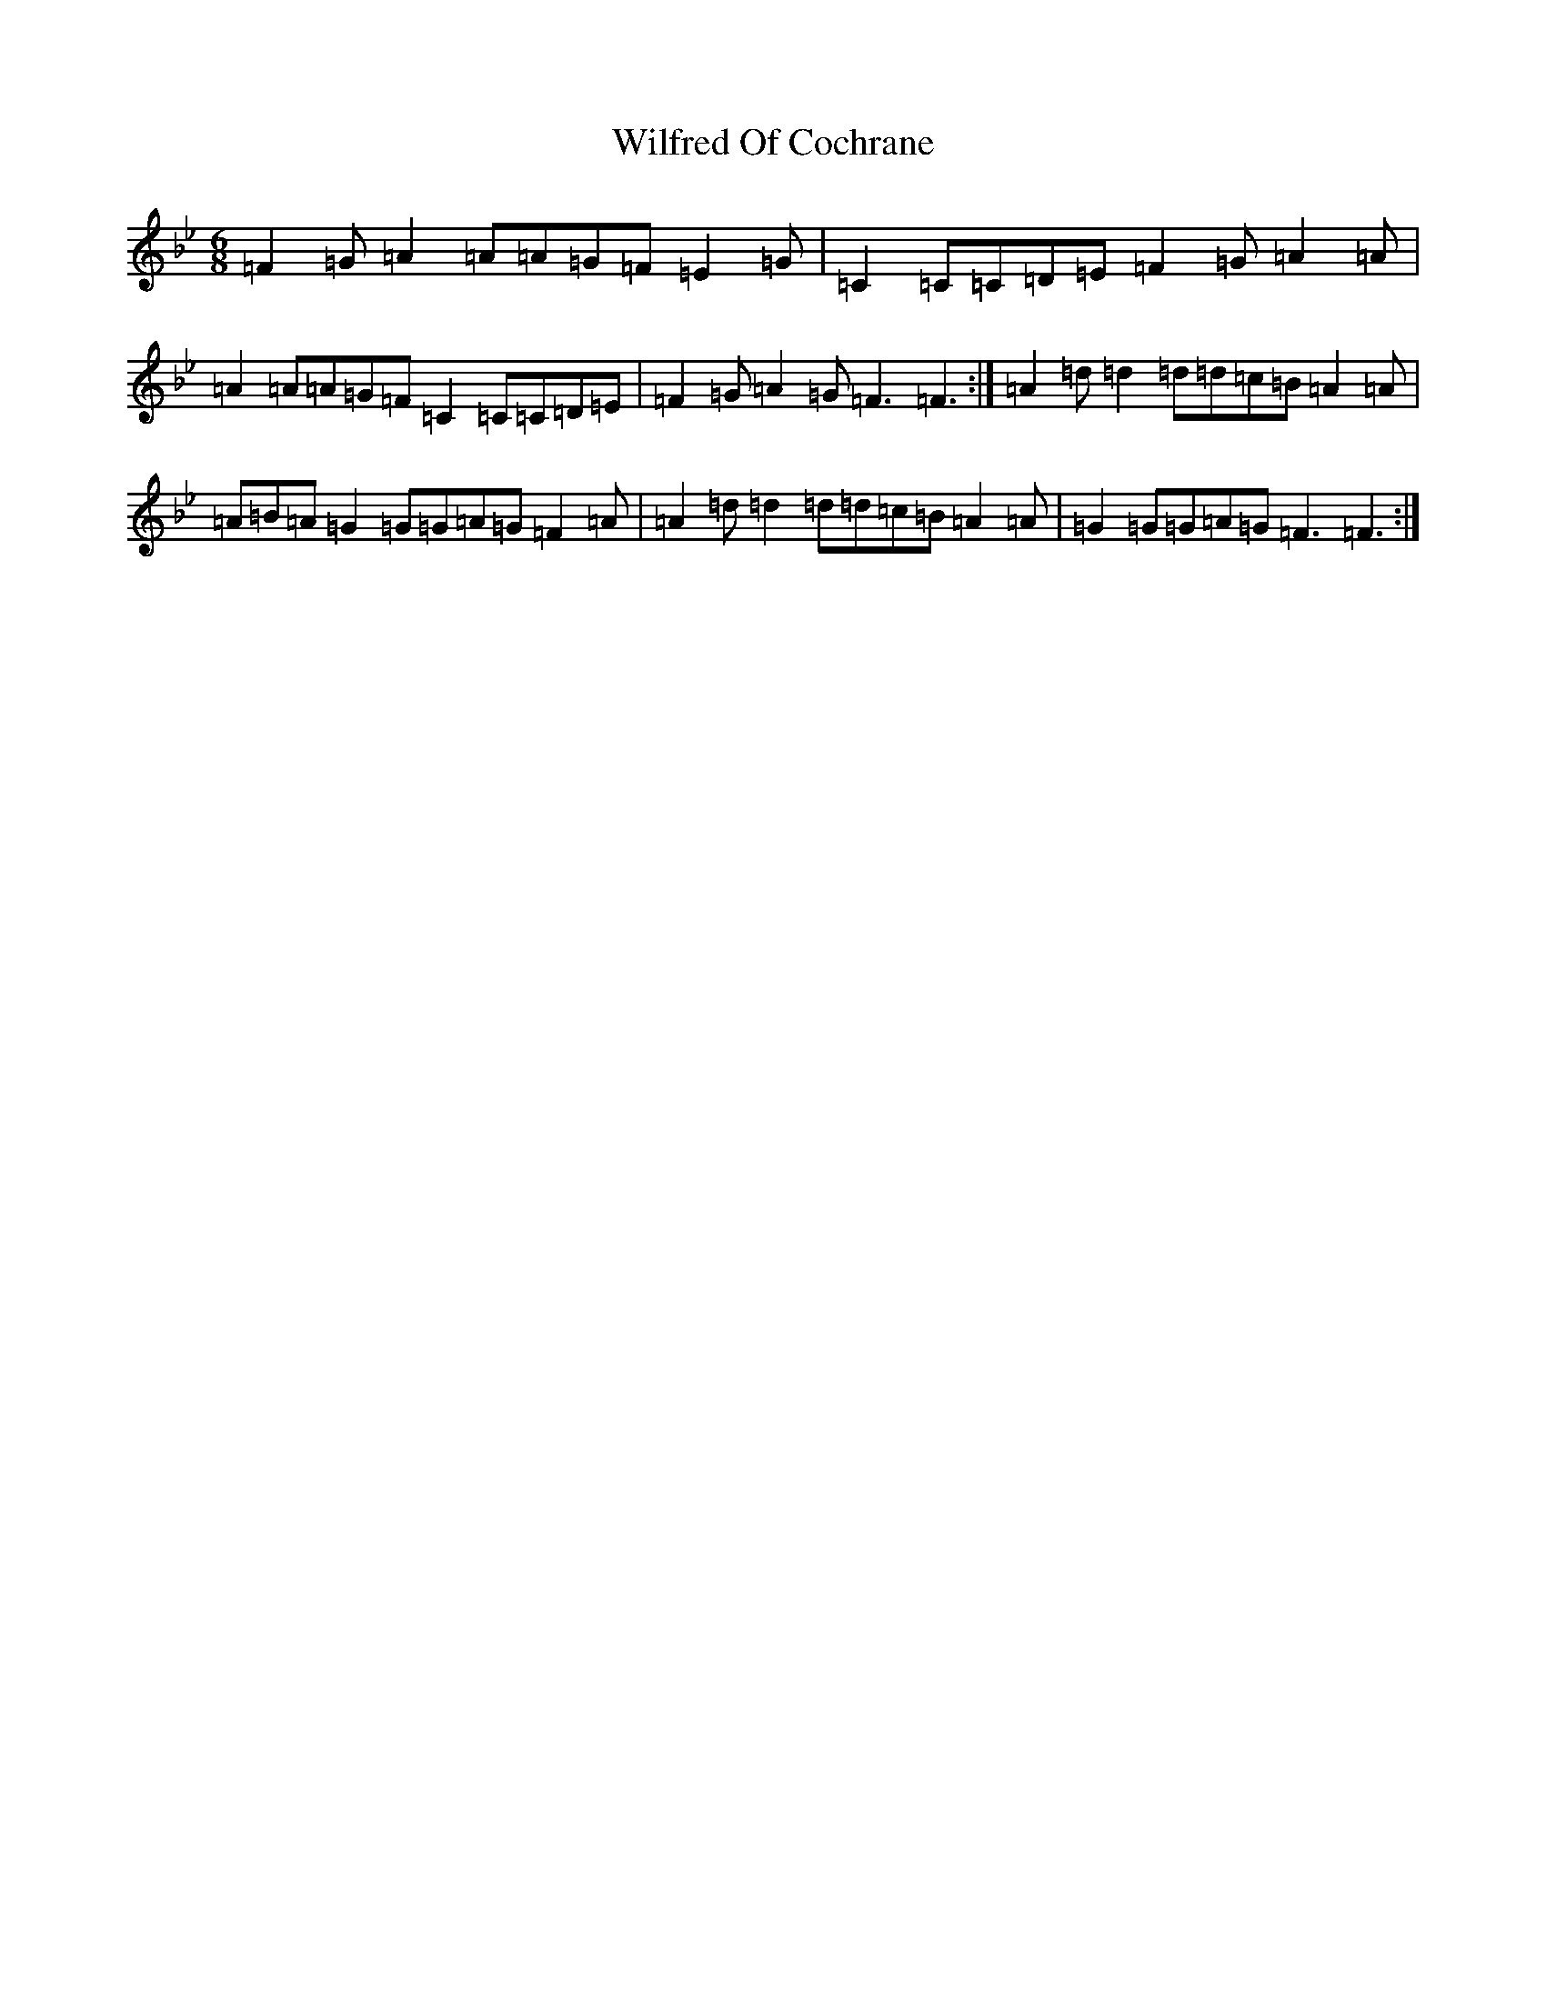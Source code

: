 X: 22515
T: Wilfred Of Cochrane
S: https://thesession.org/tunes/12167#setting12167
Z: E Dorian
R: jig
M: 6/8
L: 1/8
K: C Dorian
=F2=G=A2=A=A=G=F=E2=G|=C2=C=C=D=E=F2=G=A2=A|=A2=A=A=G=F=C2=C=C=D=E|=F2=G=A2=G=F3=F3:|=A2=d=d2=d=d=c=B=A2=A|=A=B=A=G2=G=G=A=G=F2=A|=A2=d=d2=d=d=c=B=A2=A|=G2=G=G=A=G=F3=F3:|